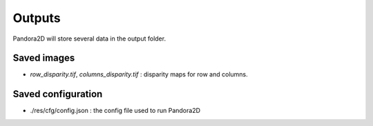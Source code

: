.. _outputs:

Outputs
=======

Pandora2D will store several data in the output folder.

Saved images
************

- *row_disparity.tif*, *columns_disparity.tif* : disparity maps for row and columns.


Saved configuration
*******************

- ./res/cfg/config.json : the config file used to run Pandora2D